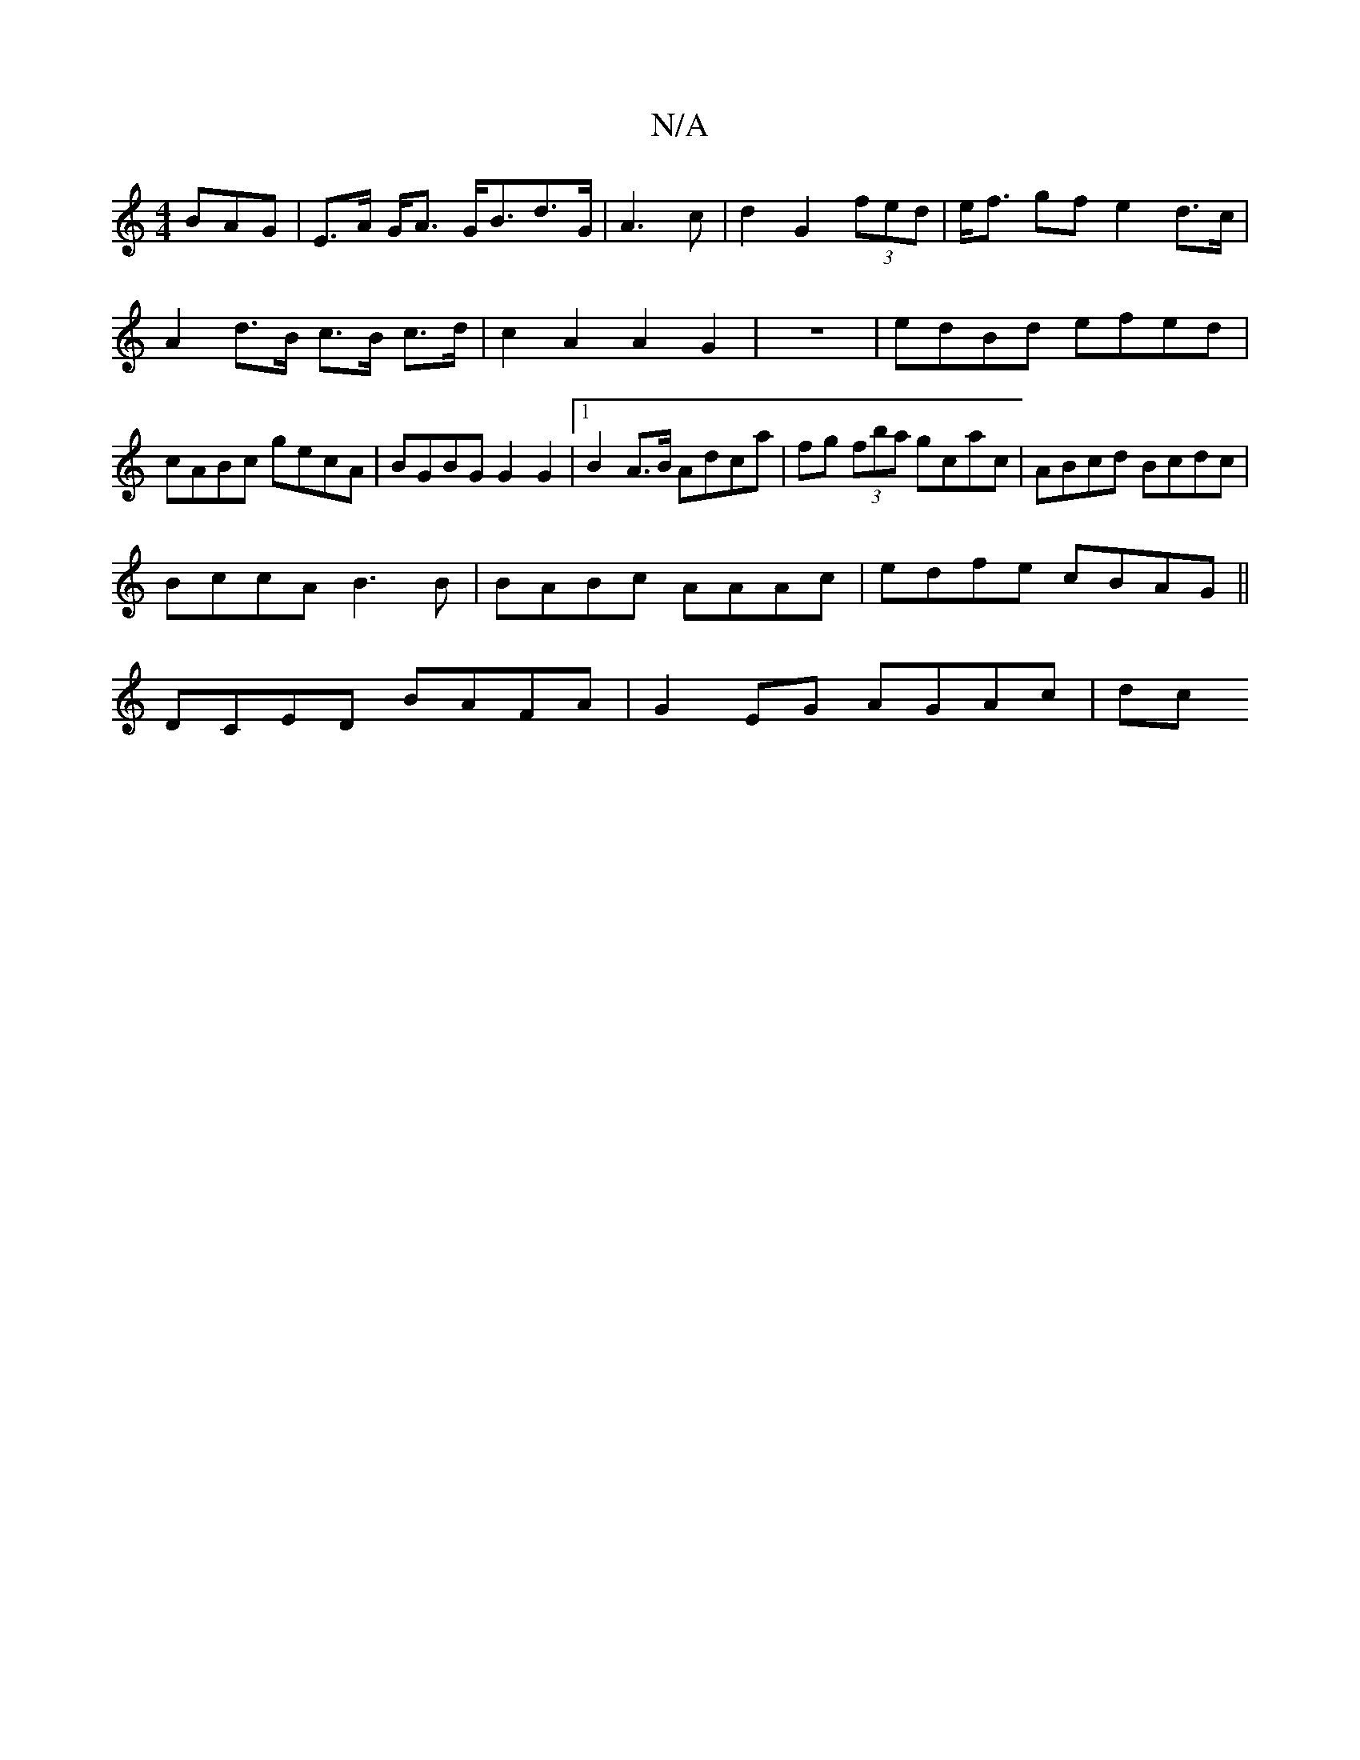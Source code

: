 X:1
T:N/A
M:4/4
R:N/A
K:Cmajor
BAG|E>A G<A G<Bd>G|A3 c|d2 G2 (3fed|e<f gf e2 d>c|A2 d>B c>B c>d|c2A2A2G2|z8|edBd efed|cABc gecA|BGBG G2 G2|1 B2 A>B Adca|fg (3fba gcac|ABcd Bcdc|
BccA B3B|BABc AAAc|edfe cBAG||
DCED BAFA|G2EG AGAc|dc